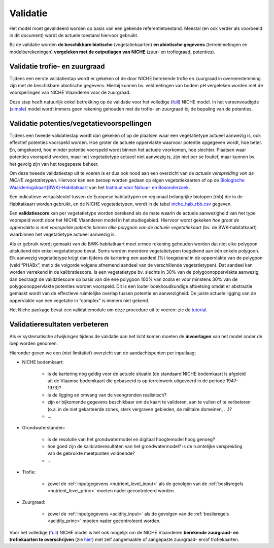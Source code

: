 ###########
Validatie 
###########

Het model moet gevalideerd worden op basis van een gekende referentietoestand. Meestal (en ook verder als voorbeeld in dit document) wordt de actuele toestand hiervoor gebruikt. 

Bij de validatie worden **de beschikbare biotische** (vegetatiekaarten) 
**en abiotische gegevens** (terreinmetingen en modelberekeningen) **vergeleken met de outputlagen van NICHE** (zuur- en trofiegraad, potenties).

Validatie trofie- en zuurgraad
===============================

Tijdens een eerste validatiestap wordt er gekeken of de door NICHE berekende trofie en zuurgraad 
in overeenstemming zijn met de beschikbare abiotische gegevens. Hierbij kunnen bv. veldmetingen van bodem pH vergeleken 
worden met de voorspellingen van NICHE Vlaanderen voor de zuurgraad. 

Deze stap heeft natuurlijk enkel betrekking op de validatie voor het volledige (`full <https://inbo.github.io/niche_vlaanderen/getting_started.html#Running-a-full-Niche-model>`_) NICHE model. In het vereenvoudigde (`simple <https://inbo.github.io/niche_vlaanderen/getting_started.html#Creating-a-simple-NICHE-model>`_) model wordt immers geen rekening gehouden met de trofie- en zuurgraad bij de bepaling van de potenties.

Validatie potenties/vegetatievoorspellingen
============================================

Tijdens een tweede validatiestap wordt dan gekeken of op de plaatsen waar een vegetatietype actueel aanwezig is, 
ook effectief potenties voorspeld worden. Hoe groter de actuele oppervlakte waarvoor potentie opgegeven wordt, hoe beter. 
En, omgekeerd, hoe minder potentie voorspeld wordt binnen het actuele voorkomen, hoe slechter. 
Plaatsen waar potenties voorspeld worden, maar het vegetatietype actueel niet aanwezig is, zijn niet per se foutief, maar kunnen bv. het gevolg zijn 
van het toegepaste beheer. 

Om deze tweede validatiestap uit te voeren is er dus ook nood aan een overzicht van de *actuele verspreiding van de NICHE vegetatietypen*.
Hiervoor kan een beroep worden gedaan op 
eigen vegetatiekaarten of op de `Biologische Waarderingskaart(BWK)-Habitatkaart <https://www.inbo.be/nl/beschikbaarheid>`_ van het `Instituut voor Natuur- en Bosonderzoek <https://www.inbo.be>`_. 

Een indicatieve vertaalsleutel tussen de Europese habitattypen en regionaal belangrijke biotopen 
(rbb) die in de Habitatkaart worden gebruikt, en de NICHE vegetatietypen, wordt in de 
tabel `niche_hab_rbb.csv <https://github.com/inbo/niche_vlaanderen/blob/master/docs/_data/niche_hab_rbb.csv>`_ gegeven.

Een **validatiescore** kan per vegetatietype worden berekend als de mate waarin de actuele aanwezigheid van het type voorspeld wordt 
door het NICHE Vlaanderen model in het studiegebied. Hiervoor wordt gekeken *hoe groot de 
oppervlakte is met voorspelde potentie binnen elke polygoon van de actuele vegetatiekaart* (bv. de BWK-habitatkaart) waarbinnen het vegetatietype actueel 
aanwezig is. 

Als er gebruik wordt gemaakt van de BWK-habitatkaart moet ermee rekening gehouden worden dat niet elke polygoon uitsluitend één enkel vegetatietype bevat. 
Soms worden meerdere vegetatietypen 
toegekend aan één enkele polygoon. Elk aanwezig vegetatietype krijgt dan tijdens de kartering een aandeel (%) toegekend in de oppervlakte van de polygoon 
(veld “PHABx”, met x de volgorde volgens afnemend aandeel van de verschillende vegetatietypen). Dat aandeel kan worden verrekend 
in de kalibratiescore. Is een vegetatietype bv. slechts in 30% van de polygoonoppervlakte aanwezig, dan bedraagt de 
validatiescore op basis van die ene polygoon 100% van zodra er voor minstens 30% van de polygoonoppervlakte potenties 
worden voorspeld. Dit is een louter boekhoudkundige aftoetsing omdat er abstractie gemaakt wordt van de effectieve 
ruimtelijke overlap tussen potentie en aanwezigheid. De juiste actuele ligging van de oppervlakte van een vegetatie 
in “complex” is immers niet gekend.

Het Niche package bevat een validatiemodule om deze procedure uit te voeren: zie de `tutorial <https://inbo.github.io/niche_vlaanderen/validation.html>`_.

Validatieresultaten verbeteren
===============================

Als er systematische afwijkingen tijdens de validatie aan het licht komen moeten de **invoerlagen** van het model onder de loep worden genomen.

Hieronder geven we een (niet limitatief) overzicht van de aandachtspunten per inputlaag:

* NICHE bodemkaart:  

	* is de kartering nog geldig voor de actuele situatie (de standaard NICHE bodemkaart is afgeleid uit de Vlaamse bodemkaart die gebaseerd is op terreinwerk uitgevoerd in de periode 1947-1973)? 
	* is de ligging en omvang van de veengronden realistisch? 
	* zijn er bijkomende gegevens beschikbaar om de kaart te valideren, aan te vullen of te verbeteren (o.a. in de niet gekarteerde zones, sterk vergraven gebieden, de militaire domeinen, ...)?
	* ...

* Grondwaterstanden: 

	* is de resolutie van het grondwatermodel en digitaal hoogtemodel hoog genoeg?
	* hoe goed zijn de kalibratieresultaten van het grondwatermodel? is de ruimtelijke verspreiding van de gebruikte meetpunten voldoende?
	* ...

* Trofie:

	* zowel de :ref:`inputgegevens <nutrient_level_input>` als de gevolgen van de :ref:`beslisregels <nutrient_level_princ>` moeten nader gecontroleerd worden.

* Zuurgraad:

	* zowel de :ref:`inputgegevens <acidity_input>` als de gevolgen van de :ref:`beslisregels <acidity_princ>` moeten nader gecontroleerd worden.

Voor het volledige (`full <https://inbo.github.io/niche_vlaanderen/getting_started.html#Running-a-full-Niche-model>`_) NICHE model is het ook mogelijk om de NICHE Vlaanderen **berekende zuurgraad- en trofiekaarten te overschrijven** (zie `hier <https://inbo.github.io/niche_vlaanderen/advanced_usage.html#Using-abiotic-grids>`_) met zelf aangemaakte of aangepaste zuurgraad- en/of trofiekaarten.
